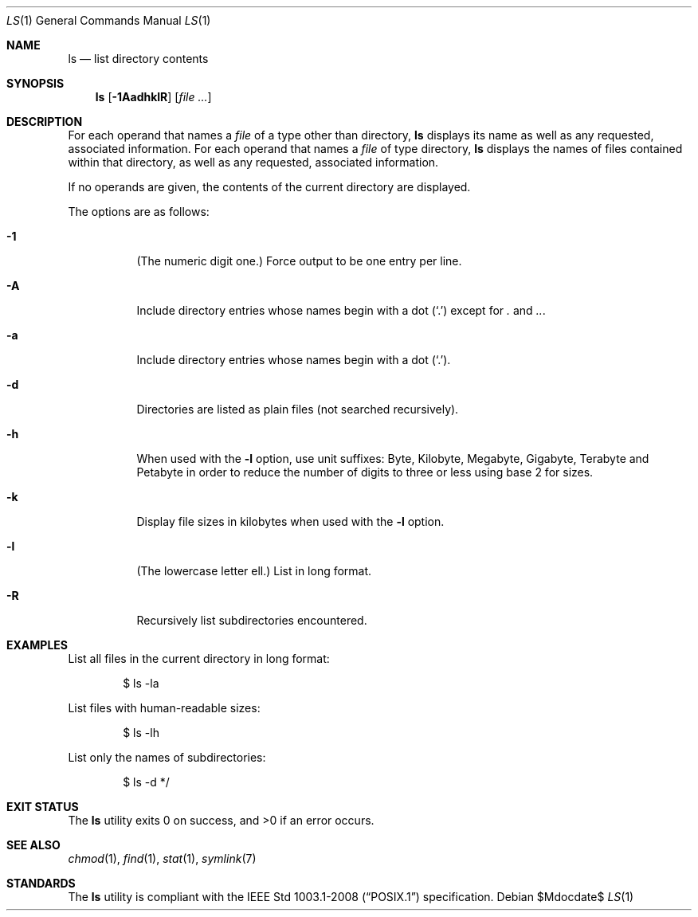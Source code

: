 .\" OpenBSD-style concise man page
.Dd $Mdocdate$
.Dt LS 1
.Os
.Sh NAME
.Nm ls
.Nd list directory contents
.Sh SYNOPSIS
.Nm ls
.Op Fl 1AadhklR
.Op Ar file ...
.Sh DESCRIPTION
For each operand that names a
.Ar file
of a type other than directory,
.Nm
displays its name as well as any requested,
associated information.
For each operand that names a
.Ar file
of type directory,
.Nm
displays the names of files contained
within that directory, as well as any requested, associated
information.
.Pp
If no operands are given, the contents of the current
directory are displayed.
.Pp
The options are as follows:
.Bl -tag -width Ds
.It Fl 1
(The numeric digit one.)
Force output to be one entry per line.
.It Fl A
Include directory entries whose names begin with a
dot
.Pq Sq \&.
except for
.Pa \&.
and
.Pa .. .
.It Fl a
Include directory entries whose names begin with a
dot
.Pq Sq \&. .
.It Fl d
Directories are listed as plain files (not searched recursively).
.It Fl h
When used with the
.Fl l
option, use unit suffixes: Byte, Kilobyte,
Megabyte, Gigabyte, Terabyte and Petabyte in order to reduce the
number of digits to three or less using base 2 for sizes.
.It Fl k
Display file sizes in kilobytes when used with the
.Fl l
option.
.It Fl l
(The lowercase letter ell.)
List in long format.
.It Fl R
Recursively list subdirectories encountered.
.El
.Sh EXAMPLES
List all files in the current directory in long format:
.Bd -literal -offset indent
$ ls -la
.Ed
.Pp
List files with human-readable sizes:
.Bd -literal -offset indent
$ ls -lh
.Ed
.Pp
List only the names of subdirectories:
.Bd -literal -offset indent
$ ls -d */
.Ed
.Sh EXIT STATUS
.Ex -std ls
.Sh SEE ALSO
.Xr chmod 1 ,
.Xr find 1 ,
.Xr stat 1 ,
.Xr symlink 7
.Sh STANDARDS
The
.Nm
utility is compliant with the
.St -p1003.1-2008
specification.